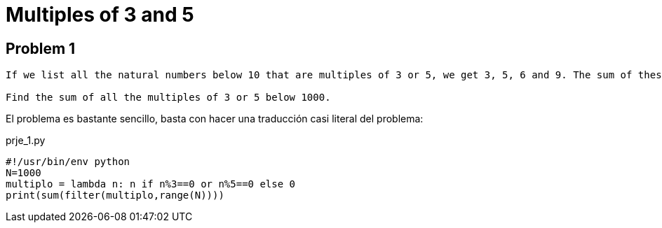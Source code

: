 Multiples of 3 and 5
====================
:hp-tags: project euler, python

Problem 1
---------
----
If we list all the natural numbers below 10 that are multiples of 3 or 5, we get 3, 5, 6 and 9. The sum of these multiples is 23.

Find the sum of all the multiples of 3 or 5 below 1000.
----

El problema es bastante sencillo, basta con hacer una traducción casi literal del problema: 

[[app-listing]]
[source,python]
.prje_1.py
----
#!/usr/bin/env python
N=1000
multiplo = lambda n: n if n%3==0 or n%5==0 else 0
print(sum(filter(multiplo,range(N))))
----